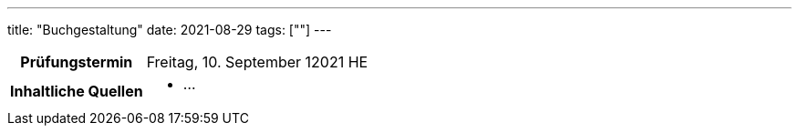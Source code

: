 ---
title: "Buchgestaltung"
date: 2021-08-29
tags: [""]
---

:toc:

[cols="25h,75"]
|===
| Prüfungstermin
| Freitag, 10. September 12021 HE

| Inhaltliche Quellen
a|
* …
|===
